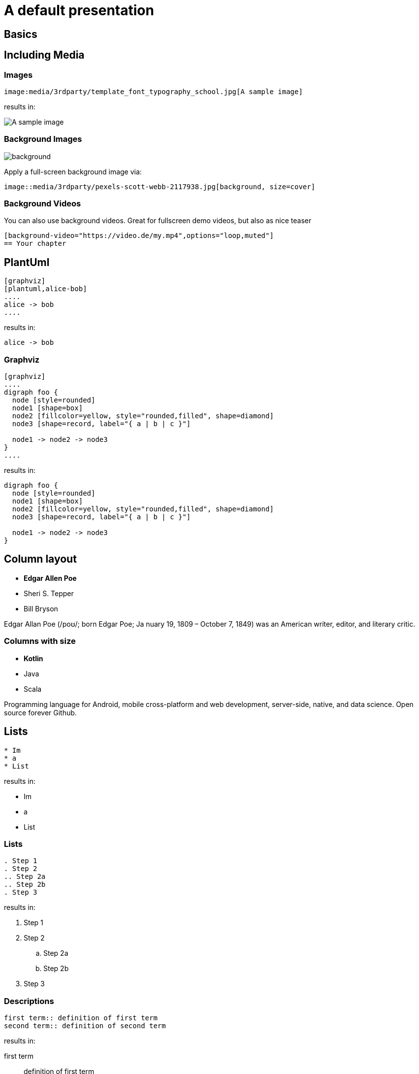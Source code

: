 = A default presentation
//:revealjs_theme: blood  -- in case you'd like a default theme
:revealjs_customtheme: theme/presentation.css
:revealjs_parallaxBackgroundImage: media/3rdparty/pexels-scott-webb-2117938.jpg
:revealjs_parallaxBackgroundSize: 8192px 4863px
// :icons: font
// :revealjs_customtheme: css/sky.css
// //:revealjs_autoSlide: 5000
// :revealjs_history: true
// :revealjs_fragmentInURL: true
// //:revealjs_viewDistance: 10
// :revealjs_fragments: true
// :revealjs_width: 1408
// :revealjs_height: 792
//:revealjs_controls: false
// :revealjs_controlsLayout: edges
// :revealjs_controlsTutorial: true
//:revealjs_slideNumber: c/t
// :revealjs_showSlideNumber: speaker
// :revealjs_autoPlayMedia: true
// :revealjs_defaultTiming: 49
// //:revealjs_transitionSpeed: fast
// :revealjs_parallaxBackgroundImage: media/what-s-under-the-hood-1560145-light.jpg
// :revealjs_parallaxBackgroundSize: 5000px 3376px
// :customcss: css/presentation.css
// :source-highlighter: highlightjs
// :highlightjs-theme: css/atom-one-light.css
// // we want local served font-awesome fonts
// :iconfont-remote!:
// :iconfont-name: fonts/fontawesome/css/all


== Basics

== Including Media

=== Images

[source, asciidoc]
--
image:media/3rdparty/template_font_typography_school.jpg[A sample image]
--

results in:

image:media/3rdparty/template_font_typography_school.jpg[A sample image]



=== Background Images

image::media/3rdparty/pexels-scott-webb-2117938.jpg[background, size=cover]

Apply a full-screen background image via:
[source, asciidoc]
--
image::media/3rdparty/pexels-scott-webb-2117938.jpg[background, size=cover]
--


[background-video="https://sample-videos.com/video123/mp4/720/big_buck_bunny_720p_10mb.mp4",options="loop,muted"]
=== Background Videos

You can also use background videos. Great for fullscreen demo videos, but also as nice teaser

[source, asciidoc]
--
[background-video="https://video.de/my.mp4",options="loop,muted"]
== Your chapter
--

== PlantUml
[source, asciidoc]
--
[graphviz]
[plantuml,alice-bob]
....
alice -> bob
....
--

results in:

[plantuml,alice-bob,svg,role=sequence]
....
alice -> bob
....

=== Graphviz

[source, asciidoc]
--
[graphviz]
....
digraph foo {
  node [style=rounded]
  node1 [shape=box]
  node2 [fillcolor=yellow, style="rounded,filled", shape=diamond]
  node3 [shape=record, label="{ a | b | c }"]

  node1 -> node2 -> node3
}
....
--

results in:

[graphviz]
....
digraph foo {
  node [style=rounded]
  node1 [shape=box]
  node2 [fillcolor=yellow, style="rounded,filled", shape=diamond]
  node3 [shape=record, label="{ a | b | c }"]

  node1 -> node2 -> node3
}
....

[.columns]
== Column layout

[.column]
--
* **Edgar Allen Poe**
* Sheri S. Tepper
* Bill Bryson
--

[.column]
--
Edgar Allan Poe (/poʊ/; born Edgar Poe; Ja
nuary 19, 1809 – October 7, 1849) was an American writer, editor, and literary critic.
--

[.columns]
=== Columns with size
[.column.is-one-third]
--
* **Kotlin**
* Java
* Scala
--

[.column]
--
Programming language for Android, mobile cross-platform
and web development, server-side, native,
and data science. Open source forever Github.
--

== Lists

[source, asciidoc]
--
* Im
* a
* List
--

results in:

* Im
* a
* List

=== Lists

[source, asciidoc]
--
. Step 1
. Step 2
.. Step 2a
.. Step 2b
. Step 3
--

results in:

. Step 1
. Step 2
.. Step 2a
.. Step 2b
. Step 3

=== Descriptions

[source, asciidoc]
--
first term:: definition of first term
second term:: definition of second term
--

results in:

first term:: definition of first term
second term:: definition of second term

== Source Code


[source, asciidoc]
--
[source, clojure]
----
(def lazy-fib
  (concat
   [0 1]
   ((fn rfib [a b]
        (lazy-cons (+ a b) (rfib b (+ a b)))) 0 1)))
----
--

results in:

[source, clojure]
----
(def lazy-fib
  (concat
   [0 1]
   ((fn rfib [a b]
        (lazy-cons (+ a b) (rfib b (+ a b)))) 0 1)))
----

== Tables

[source, asciidoc]
--
[%header, cols=2*]
|===
|Character
|Seen in

|Donald Duck
|Mickey Mouse
|===
--

results in:

[%header, cols=2*]
|===
|Character
|Seen in

|Donald Duck
|Mickey Mouse
|===

== Quotes

[quote, Albert Einstein]
A person who never made a mistake never tried anything new.
